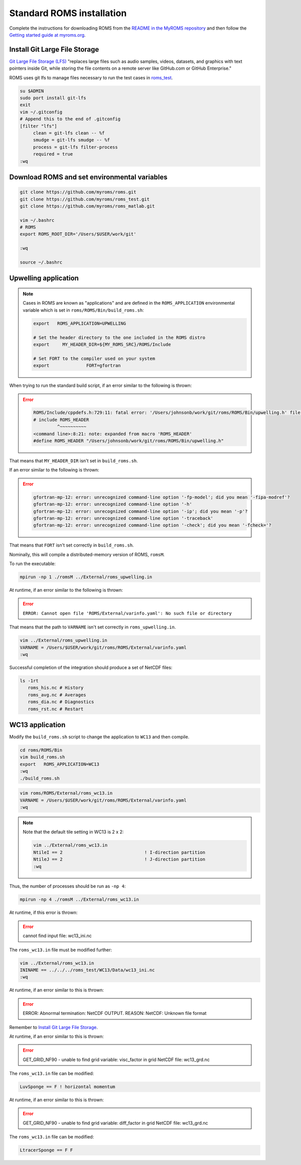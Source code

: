 ##########################
Standard ROMS installation
##########################

Complete the instructions for downloading ROMS from the `README in the MyROMS
repository <https://github.com/myroms/roms>`_ and then follow the `Getting
started guide at myroms.org <https://www.myroms.org/wiki/Getting_Started>`_.

Install Git Large File Storage
==============================

`Git Large File Storage (LFS) <https://git-lfs.com/>`_ "replaces large files
such as audio samples, videos, datasets, and graphics with text pointers inside
Git, while storing the file contents on a remote server like GitHub.com or
GitHub Enterprise."

ROMS uses git lfs to manage files necessary to run the test cases in
`roms_test <https://github.com/myroms/roms_test>`_.

.. code-block::

   su $ADMIN
   sudo port install git-lfs
   exit
   vim ~/.gitconfig
   # Append this to the end of .gitconfig
   [filter "lfs"]
        clean = git-lfs clean -- %f
        smudge = git-lfs smudge -- %f
        process = git-lfs filter-process
        required = true
   :wq



Download ROMS and set environmental variables
=============================================

.. code-block::

   git clone https://github.com/myroms/roms.git
   git clone https://github.com/myroms/roms_test.git
   git clone https://github.com/myroms/roms_matlab.git

   vim ~/.bashrc
   # ROMS
   export ROMS_ROOT_DIR='/Users/$USER/work/git'

   :wq

   source ~/.bashrc



Upwelling application
=====================

.. note::

   Cases in ROMS are known as "applications" and are defined in the
   ``ROMS_APPLICATION`` environmental variable which is set in
   ``roms/ROMS/Bin/build_roms.sh``:
   
   .. code-block::
      
      export   ROMS_APPLICATION=UPWELLING

      # Set the header directory to the one included in the ROMS distro
      export     MY_HEADER_DIR=${MY_ROMS_SRC}/ROMS/Include

      # Set FORT to the compiler used on your system
      export              FORT=gfortran

When trying to run the standard build script, if an error similar to the
following is thrown:

.. error::

   .. code-block::

      ROMS/Include/cppdefs.h:729:11: fatal error: '/Users/johnsonb/work/git/roms/ROMS/Bin/upwelling.h' file not found
      # include ROMS_HEADER
               ^~~~~~~~~~~
      <command line>:8:21: note: expanded from macro 'ROMS_HEADER'
      #define ROMS_HEADER "/Users/johnsonb/work/git/roms/ROMS/Bin/upwelling.h"

That means that ``MY_HEADER_DIR`` isn't set in ``build_roms.sh``.

If an error similar to the following is thrown:

.. error::

   .. code-block::

      gfortran-mp-12: error: unrecognized command-line option '-fp-model'; did you mean '-fipa-modref'?
      gfortran-mp-12: error: unrecognized command-line option '-h'
      gfortran-mp-12: error: unrecognized command-line option '-ip'; did you mean '-p'?
      gfortran-mp-12: error: unrecognized command-line option '-traceback'
      gfortran-mp-12: error: unrecognized command-line option '-check'; did you mean '-fcheck='?

That means that ``FORT`` isn't set correctly in ``build_roms.sh``.

Nominally, this will compile a distributed-memory version of ROMS, ``romsM``.

To run the executable:

.. code-block::

   mpirun -np 1 ./romsM ../External/roms_upwelling.in

At runtime, if an error similar to the following is thrown:

.. error::

   ``ERROR: Cannot open file 'ROMS/External/varinfo.yaml': No such file or directory``

That means that the path to ``VARNAME`` isn't set correctly in ``roms_upwelling.in``.

.. code-block::

   vim ../External/roms_upwelling.in
   VARNAME = /Users/$USER/work/git/roms/ROMS/External/varinfo.yaml
   :wq

Successful completion of the integration should produce a set of NetCDF files:

.. code-block::

    ls -1rt
       roms_his.nc # History
       roms_avg.nc # Averages
       roms_dia.nc # Diagnostics
       roms_rst.nc # Restart

WC13 application
================

Modify the ``build_roms.sh`` script to change the application to ``WC13`` and 
then compile.

.. code-block::

   cd roms/ROMS/Bin
   vim build_roms.sh
   export   ROMS_APPLICATION=WC13
   :wq
   ./build_roms.sh

.. code-block::

   vim roms/ROMS/External/roms_wc13.in
   VARNAME = /Users/$USER/work/git/roms/ROMS/External/varinfo.yaml
   :wq

.. note::

   Note that the default tile setting in WC13 is 2 x 2:

   .. code-block::

      vim ../External/roms_wc13.in
      NtileI == 2                               ! I-direction partition         
      NtileJ == 2                               ! J-direction partition
      :wq

Thus, the number of processes should be run as ``-np 4``:

.. code-block::

   mpirun -np 4 ./romsM ../External/roms_wc13.in

At runtime, if this error is thrown:

.. error::

   cannot find input file: wc13_ini.nc

The ``roms_wc13.in`` file must be modified further:

.. code-block::

   vim ../External/roms_wc13.in
   ININAME == ../../../roms_test/WC13/Data/wc13_ini.nc
   :wq

At runtime, if an error similar to this is thrown:

.. error::

   ERROR: Abnormal termination: NetCDF OUTPUT.
   REASON: NetCDF: Unknown file format

Remember to `Install Git Large File Storage`_.

At runtime, if an error similar to this is thrown:

.. error::

   GET_GRID_NF90 - unable to find grid variable: visc_factor
   in grid NetCDF file: wc13_grd.nc

The ``roms_wc13.in`` file can be modified:

.. code-block::

   LuvSponge == F ! horizontal momentum

At runtime, if an error similar to this is thrown:

.. error::

   GET_GRID_NF90 - unable to find grid variable: diff_factor
   in grid NetCDF file: wc13_grd.nc

The ``roms_wc13.in`` file can be modified:

.. code-block::

   LtracerSponge == F F
